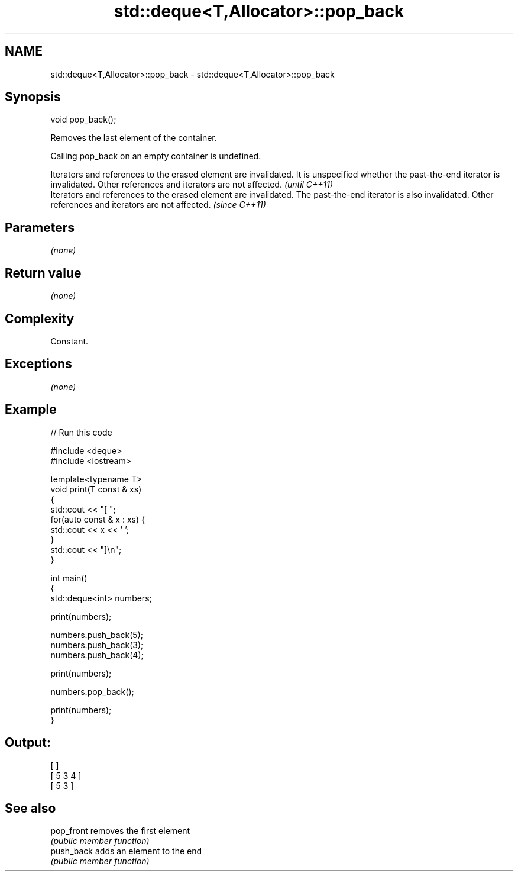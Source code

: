 .TH std::deque<T,Allocator>::pop_back 3 "2020.03.24" "http://cppreference.com" "C++ Standard Libary"
.SH NAME
std::deque<T,Allocator>::pop_back \- std::deque<T,Allocator>::pop_back

.SH Synopsis
   void pop_back();

   Removes the last element of the container.

   Calling pop_back on an empty container is undefined.

   Iterators and references to the erased element are invalidated. It is unspecified whether the past-the-end iterator is invalidated. Other references and iterators are not affected. \fI(until C++11)\fP
   Iterators and references to the erased element are invalidated. The past-the-end iterator is also invalidated. Other references and iterators are not affected.                      \fI(since C++11)\fP

.SH Parameters

   \fI(none)\fP

.SH Return value

   \fI(none)\fP

.SH Complexity

   Constant.

.SH Exceptions

   \fI(none)\fP

.SH Example

   
// Run this code

 #include <deque>
 #include <iostream>

 template<typename T>
 void print(T const & xs)
 {
     std::cout << "[ ";
     for(auto const & x : xs) {
         std::cout << x << ' ';
     }
     std::cout << "]\\n";
 }

 int main()
 {
     std::deque<int> numbers;

     print(numbers);

     numbers.push_back(5);
     numbers.push_back(3);
     numbers.push_back(4);

     print(numbers);

     numbers.pop_back();

     print(numbers);
 }

.SH Output:

 [ ]
 [ 5 3 4 ]
 [ 5 3 ]

.SH See also

   pop_front removes the first element
             \fI(public member function)\fP
   push_back adds an element to the end
             \fI(public member function)\fP
